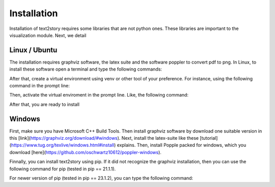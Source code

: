 Installation
=====

Installation of text2story requires some libraries that are not python ones. These libraries are important to
the visualization module. Next, we detail

Linux / Ubuntu
-------

The installation requires graphviz software, the latex suite and the software poppler to convert pdf to png.
In Linux, to install these software open a terminal and type the following commands:

.. code-block:: bash
    sudo apt-get install graphviz libgraphviz-dev texlive-latex-base  texlive-latex-extra poppler-utils


After that, create a virtual environment using venv or other tool of your preference. For instance,
using the following command in the prompt line:

.. code-block:: bash
    $ python3 -m venv venv

Then, activate the virtual enviroment in the prompt line. Like, the following command:

.. code-block:: bash
    $ source venv/bin/activate

After that, you are ready to install


Windows
-------

First, make sure you have Microsoft C++ Build Tools. Then install graphviz software by download one suitable version
in this [link](https://graphviz.org/download/#windows). Next, install the latex-suite like these
[tutorial](https://www.tug.org/texlive/windows.html#install) explains. Then, install Popple packed for windows,
which you download [here](https://github.com/oschwartz10612/poppler-windows).

Finnally, you can install text2story using pip. If it did not recognize the graphviz installation, then you can
use the following command for pip (tested in pip == 21.1.1).

.. code-block:: powershell
    pip install text2story  --global-option=build_ext --global-option="-IC:\Program Files\Graphviz\include" --global-option="-LC:\Program Files\Graphviz\lib\"


For newer version of pip (tested in pip == 23.1.2), you can type the following command:

.. code-block:: powershell
    pip install --use-pep517  --config-setting="--global-option=build_ext"  --config-setting="--global-option=-IC:\Program Files\Graphviz\include" --config-setting="--global-option=-LC:\Program Files\Graphviz\lib"

